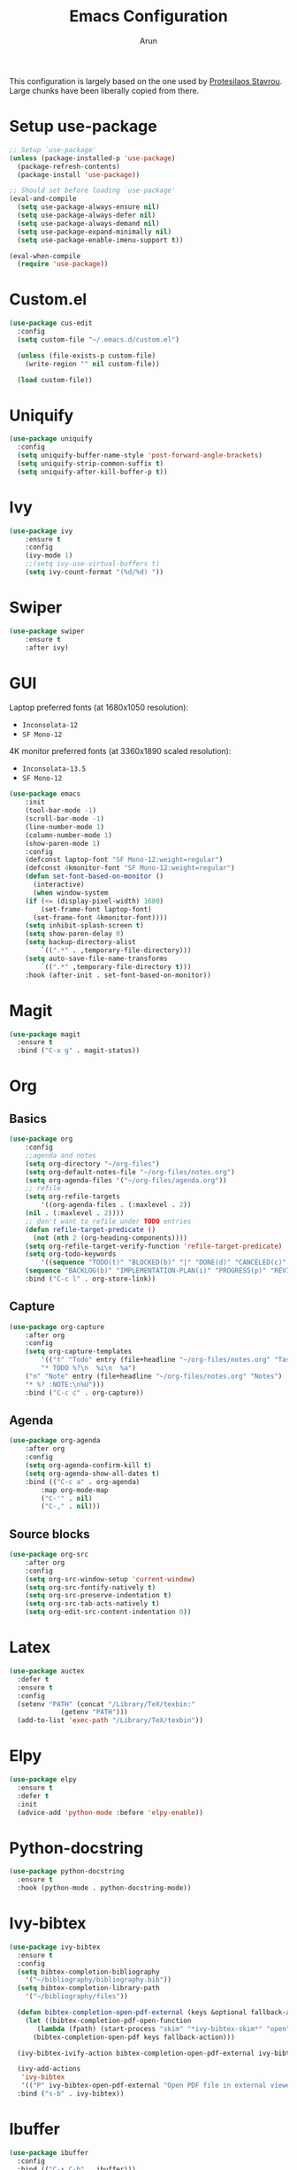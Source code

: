 #+TITLE: Emacs Configuration
#+AUTHOR: Arun

This configuration is largely based on the one used by [[https://gitlab.com/protesilaos/dotfiles][Protesilaos
Stavrou]]. Large chunks have been liberally copied from there.
* Setup use-package

#+begin_src emacs-lisp
;; Setup `use-package'
(unless (package-installed-p 'use-package)
  (package-refresh-contents)
  (package-install 'use-package))

;; Should set before loading `use-package'
(eval-and-compile
  (setq use-package-always-ensure nil)
  (setq use-package-always-defer nil)
  (setq use-package-always-demand nil)
  (setq use-package-expand-minimally nil)
  (setq use-package-enable-imenu-support t))

(eval-when-compile
  (require 'use-package))
#+end_src

* Custom.el

#+BEGIN_SRC emacs-lisp
(use-package cus-edit
  :config
  (setq custom-file "~/.emacs.d/custom.el")

  (unless (file-exists-p custom-file)
    (write-region "" nil custom-file))

  (load custom-file))
#+END_SRC

* Uniquify

#+BEGIN_SRC emacs-lisp
(use-package uniquify
  :config
  (setq uniquify-buffer-name-style 'post-forward-angle-brackets)
  (setq uniquify-strip-common-suffix t)
  (setq uniquify-after-kill-buffer-p t))
#+END_SRC

* Ivy

#+BEGIN_SRC emacs-lisp
(use-package ivy
    :ensure t
    :config
    (ivy-mode 1)
    ;;(setq ivy-use-virtual-buffers t)
    (setq ivy-count-format "(%d/%d) "))
#+END_SRC

* Swiper

#+BEGIN_SRC emacs-lisp
(use-package swiper
    :ensure t
    :after ivy)
#+END_SRC

* GUI
Laptop preferred fonts (at 1680x1050 resolution):
- =Inconsolata-12=
- =SF Mono-12=
4K monitor preferred fonts (at 3360x1890 scaled resolution):
- =Inconsolata-13.5=
- =SF Mono-12=
#+BEGIN_SRC emacs-lisp
(use-package emacs
    :init
    (tool-bar-mode -1)
    (scroll-bar-mode -1)
    (line-number-mode 1)
    (column-number-mode 1)
    (show-paren-mode 1)
    :config
    (defconst laptop-font "SF Mono-12:weight=regular")
    (defconst 4kmonitor-font "SF Mono-12:weight=regular")
    (defun set-font-based-on-monitor ()
      (interactive)
      (when window-system
	(if (<= (display-pixel-width) 1680)
	    (set-frame-font laptop-font)
	  (set-frame-font 4kmonitor-font))))
    (setq inhibit-splash-screen t)	
    (setq show-paren-delay 0)
    (setq backup-directory-alist
        `((".*" . ,temporary-file-directory)))
    (setq auto-save-file-name-transforms
        `((".*" ,temporary-file-directory t)))
    :hook (after-init . set-font-based-on-monitor))
#+END_SRC

* Magit
#+BEGIN_SRC emacs-lisp
(use-package magit
  :ensure t
  :bind ("C-x g" . magit-status))
#+END_SRC

* Org
** Basics
#+BEGIN_SRC emacs-lisp
(use-package org
    :config
    ;;agenda and notes
    (setq org-directory "~/org-files")
    (setq org-default-notes-file "~/org-files/notes.org")
    (setq org-agenda-files '("~/org-files/agenda.org"))
    ;; refile
    (setq org-refile-targets
        '((org-agenda-files . (:maxlevel . 2))
	(nil . (:maxlevel . 2))))
    ;; don't want to refile under TODO entries
    (defun refile-target-predicate ()
      (not (nth 2 (org-heading-components))))
    (setq org-refile-target-verify-function 'refile-target-predicate)
    (setq org-todo-keywords
        '((sequence "TODO(t)" "BLOCKED(b)" "|" "DONE(d)" "CANCELED(c)" "SOMEDAY(s)")
	(sequence "BACKLOG(b)" "IMPLEMENTATION-PLAN(i)" "PROGRESS(p)" "REVIEW(r)" "|" "CLOSED(c)")))
    :bind ("C-c l" . org-store-link))
#+END_SRC

** Capture
#+BEGIN_SRC emacs-lisp
(use-package org-capture
    :after org
    :config
    (setq org-capture-templates
        '(("t" "Todo" entry (file+headline "~/org-files/notes.org" "Tasks")
        "* TODO %?\n  %i\n  %a")
	("n" "Note" entry (file+headline "~/org-files/notes.org" "Notes")
	"* %? :NOTE:\n%U")))
    :bind ("C-c c" . org-capture))
#+END_SRC

** Agenda
#+BEGIN_SRC emacs-lisp
(use-package org-agenda
    :after org
    :config
    (setq org-agenda-confirm-kill t)
    (setq org-agenda-show-all-dates t)
    :bind (("C-c a" . org-agenda)
        :map org-mode-map
        ("C-'" . nil)
        ("C-," . nil)))
#+END_SRC

** Source blocks
#+BEGIN_SRC emacs-lisp
(use-package org-src
    :after org
    :config
    (setq org-src-window-setup 'current-window)
    (setq org-src-fontify-natively t)
    (setq org-src-preserve-indentation t)
    (setq org-src-tab-acts-natively t)
    (setq org-edit-src-content-indentation 0))
#+END_SRC

* Latex
#+BEGIN_SRC emacs-lisp
(use-package auctex
  :defer t
  :ensure t
  :config
  (setenv "PATH" (concat "/Library/TeX/texbin:"
			 (getenv "PATH")))
  (add-to-list 'exec-path "/Library/TeX/texbin"))
#+END_SRC

* Elpy
#+BEGIN_SRC emacs-lisp
(use-package elpy
  :ensure t
  :defer t
  :init
  (advice-add 'python-mode :before 'elpy-enable))
#+END_SRC
* Python-docstring
#+BEGIN_SRC emacs-lisp
(use-package python-docstring
  :ensure t
  :hook (python-mode . python-docstring-mode))
#+END_SRC
* Ivy-bibtex
#+BEGIN_SRC emacs-lisp
(use-package ivy-bibtex
  :ensure t
  :config
  (setq bibtex-completion-bibliography
	'("~/bibliography/bibliography.bib"))
  (setq bibtex-completion-library-path
	'("~/bibliography/files"))

  (defun bibtex-completion-open-pdf-external (keys &optional fallback-action)
    (let ((bibtex-completion-pdf-open-function
	   (lambda (fpath) (start-process "skim" "*ivy-bibtex-skim*" "open" "-a" "Skim" fpath))))
      (bibtex-completion-open-pdf keys fallback-action)))

  (ivy-bibtex-ivify-action bibtex-completion-open-pdf-external ivy-bibtex-open-pdf-external)

  (ivy-add-actions
   'ivy-bibtex
   '(("P" ivy-bibtex-open-pdf-external "Open PDF file in external viewer (if present)")))
  :bind ("s-b" . ivy-bibtex))
#+END_SRC

* Ibuffer
#+BEGIN_SRC emacs-lisp
(use-package ibuffer
  :config
  :bind (("C-x C-b" . ibuffer)))
#+END_SRC

#+BEGIN_SRC emacs-lisp
(use-package ibuffer-projectile
  :ensure t
  :after ibuffer
  :config
  (defun ibuffer-projectile-groups ()
    (ibuffer-projectile-set-filter-groups)
    (unless (eq ibuffer-sorting-mode 'alphabetic)
      (ibuffer-do-sort-by-alphabetic)
      (ibuffer-do-sort-by-major-mode)))
  :hook (after-init . ibuffer-projectile-groups))
#+END_SRC

* Counsel-projectile
#+BEGIN_SRC emacs-lisp
(use-package counsel-projectile
  :ensure t
  :hook (after-init . counsel-projectile-mode)
  :bind ("s-p" . projectile-command-map))
#+END_SRC

* Theme
#+BEGIN_SRC emacs-lisp
(use-package modus-operandi-theme
  :ensure t)
#+END_SRC

* Window/Frame movement
Winner mode which saves window configurations is not really required
because, if a particular window/frame configuration is important it
can be saved to a register. Windmove and ace-window are two
alternatives for faster navigation between windows. Ace-window is the
winner here.
#+BEGIN_SRC emacs-lisp
(use-package ace-window
  :ensure t
  :config
  (setq aw-ignore-current nil)
  (setq aw-keys '(?a ?s ?d ?f ?g ?h ?k ?l))
  :bind ("C-x o" . ace-window))
#+END_SRC
* Shell
#+BEGIN_SRC emacs-lisp
(use-package emacs
  :init
  (setq explicit-shell-file-name "/bin/zsh")
  (setq explicit-zsh-args '("-l" "-i"))
)
#+END_SRC
* Coding system
#+BEGIN_SRC emacs-lisp
(use-package emacs
  :init
  (prefer-coding-system 'utf-8)
  (set-default-coding-systems 'utf-8)
  (set-terminal-coding-system 'utf-8)
  (set-keyboard-coding-system 'utf-8))
#+END_SRC
* Spellchecker
#+BEGIN_SRC emacs-lisp
(use-package ispell
  :ensure t
  :config
  (setq ispell-program-name "/usr/local/bin/ispell"))
#+END_SRC
* Xwidget
#+BEGIN_SRC emacs-lisp
(use-package emacs
  :bind ("s-w" . xwidget-webkit-browse-url))  
#+END_SRC

